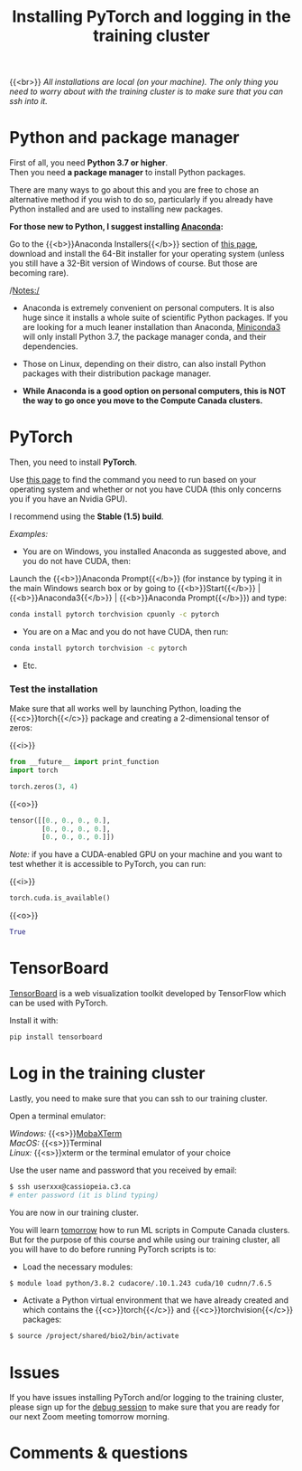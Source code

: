 #+title: Installing PyTorch and logging in the training cluster
#+description: Practice
#+colordes: #dc7309
#+slug: pt-04-install
#+weight: 4

{{<br>}}
/All installations are local (on your machine). The only thing you need to worry about with the training cluster is to make sure that you can ssh into it./

* Python and package manager

First of all, you need *Python 3.7 or higher*.\\
Then you need *a package manager* to install Python packages.

There are many ways to go about this and you are free to chose an alternative method if you wish to do so, particularly if you already have Python installed and are used to installing new packages.

*For those new to Python, I suggest installing [[https://en.wikipedia.org/wiki/Anaconda_(Python_distribution)][Anaconda]]:*

Go to the {{<b>}}Anaconda Installers{{</b>}} section of [[https://www.anaconda.com/products/individual][this page]], download and install the 64-Bit installer for your operating system (unless you still have a 32-Bit version of Windows of course. But those are becoming rare).

/Notes:/

- Anaconda is extremely convenient on personal computers. It is also huge since it installs a whole suite of scientific Python packages. If you are looking for a much leaner installation than Anaconda, [[https://docs.conda.io/en/latest/miniconda.html][Miniconda3]] will only install Python 3.7, the package manager conda, and their dependencies.

- Those on Linux, depending on their distro, can also install Python packages with their distribution package manager.

- *While Anaconda is a good option on personal computers, this is NOT the way to go once you move to the Compute Canada clusters.*

* PyTorch

Then, you need to install *PyTorch*.

Use [[https://pytorch.org/get-started/locally/][this page]] to find the command you need to run based on your operating system and whether or not you have CUDA (this only concerns you if you have an Nvidia GPU).

I recommend using the *Stable (1.5) build*.

/Examples:/

- You are on Windows, you installed Anaconda as suggested above, and you do not have CUDA, then:

Launch the {{<b>}}Anaconda Prompt{{</b>}} (for instance by typing it in the main Windows search box or by going to {{<b>}}Start{{</b>}} | {{<b>}}Anaconda3{{</b>}} | {{<b>}}Anaconda Prompt{{</b>}}) and type:

#+BEGIN_src sh
conda install pytorch torchvision cpuonly -c pytorch
#+END_src

- You are on a Mac and you do not have CUDA, then run:

#+BEGIN_src sh
conda install pytorch torchvision -c pytorch
#+END_src

- Etc.


*** Test the installation

Make sure that all works well by launching Python, loading the {{<c>}}torch{{</c>}} package and creating a 2-dimensional tensor of zeros:

{{<i>}}
#+BEGIN_src python
from __future__ import print_function
import torch

torch.zeros(3, 4)
#+END_src

{{<o>}}
#+BEGIN_src python
tensor([[0., 0., 0., 0.],
        [0., 0., 0., 0.],
        [0., 0., 0., 0.]])
#+END_src

/Note:/ if you have a CUDA-enabled GPU on your machine and you want to test whether it is accessible to PyTorch, you can run:

{{<i>}}
#+BEGIN_src python
torch.cuda.is_available()
#+END_src

{{<o>}}
#+BEGIN_src python
True
#+END_src

* TensorBoard

[[https://github.com/tensorflow/tensorboard][TensorBoard]] is a web visualization toolkit developed by TensorFlow which can be used with PyTorch.

Install it with:

#+BEGIN_src sh
pip install tensorboard
#+END_src

* Log in the training cluster

Lastly, you need to make sure that you can ssh to our training cluster.

Open a terminal emulator:

/Windows:/ {{<s>}}[[https://mobaxterm.mobatek.net/][MobaXTerm]] \\
/MacOS:/ {{<s>}}Terminal \\
/Linux:/ {{<s>}}xterm or the terminal emulator of your choice

Use the user name and password that you received by email:

#+BEGIN_src sh
$ ssh userxxx@cassiopeia.c3.ca
# enter password (it is blind typing)
#+END_src

You are now in our training cluster.

#+BEGIN_box
You will learn [[https://westgrid-ml.netlify.app/school/pt-10-hpc.html][tomorrow]] how to run ML scripts in Compute Canada clusters. But for the purpose of this course and while using our training cluster, all you will have to do before running PyTorch scripts is to:

- Load the necessary modules:

#+BEGIN_src sh
$ module load python/3.8.2 cudacore/.10.1.243 cuda/10 cudnn/7.6.5
#+END_src

- Activate a Python virtual environment that we have already created and which contains the {{<c>}}torch{{</c>}} and {{<c>}}torchvision{{</c>}} packages:

#+BEGIN_src sh
$ source /project/shared/bio2/bin/activate
#+END_src
#+END_box

* Issues

If you have issues installing PyTorch and/or logging to the training cluster, please sign up for the [[https://westgrid-ml.netlify.app/school/pt-05-debug.html][debug session]] to make sure that you are ready for our next Zoom meeting tomorrow morning.

* Comments & questions
